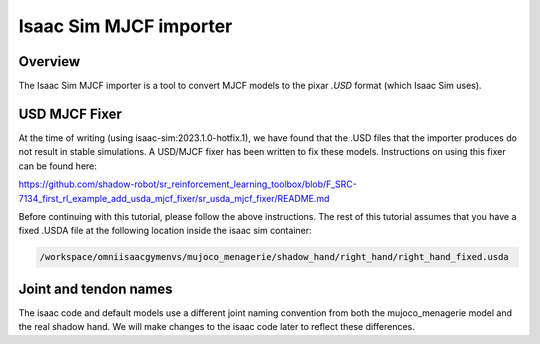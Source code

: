 Isaac Sim MJCF importer
=======================


Overview
--------

The Isaac Sim MJCF importer is a tool to convert MJCF models to the pixar `.USD` format (which Isaac Sim uses).

USD MJCF Fixer
--------------

At the time of writing (using isaac-sim:2023.1.0-hotfix.1), we have found that the .USD files that the importer produces do not result in stable simulations. 
A USD/MJCF fixer has been written to fix these models. Instructions on using this fixer can be found here:

`https://github.com/shadow-robot/sr_reinforcement_learning_toolbox/blob/F_SRC-7134_first_rl_example_add_usda_mjcf_fixer/sr_usda_mjcf_fixer/README.md <https://github.com/shadow-robot/sr_reinforcement_learning_toolbox/blob/F_SRC-7134_first_rl_example_add_usda_mjcf_fixer/sr_usda_mjcf_fixer/README.md>`_

Before continuing with this tutorial, please follow the above instructions.
The rest of this tutorial assumes that you have a fixed .USDA file at the following location inside the isaac sim container:

.. code-block:: bash

  /workspace/omniisaacgymenvs/mujoco_menagerie/shadow_hand/right_hand/right_hand_fixed.usda


Joint and tendon names
-----------

The isaac code and default models use a different joint naming convention from both the mujoco_menagerie model and the real shadow hand. We will make changes to the isaac code later to reflect these differences.